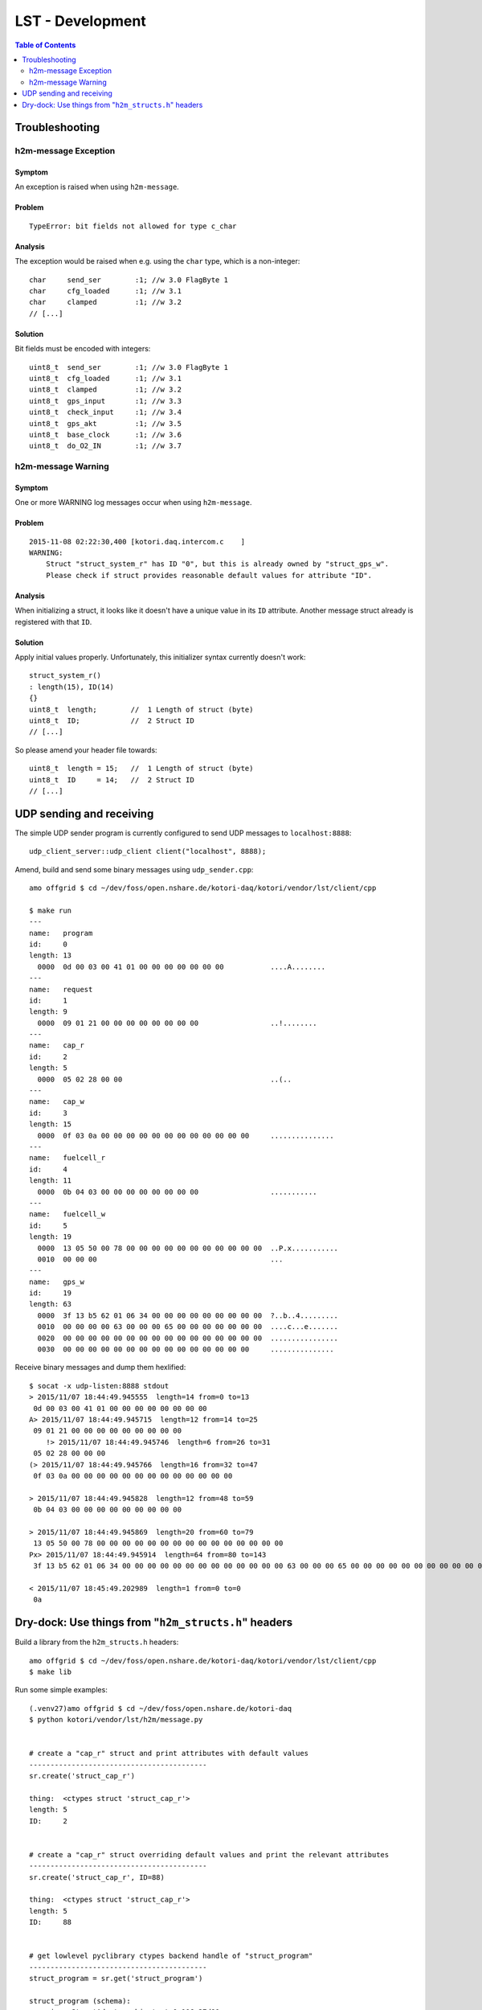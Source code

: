 .. _lst-development:

=================
LST - Development
=================

.. contents:: Table of Contents
   :local:
   :depth: 2


Troubleshooting
===============

h2m-message Exception
---------------------

Symptom
.......
An exception is raised when using ``h2m-message``.

Problem
.......
::

    TypeError: bit fields not allowed for type c_char

Analysis
........

The exception would be raised when e.g. using the ``char`` type, which is a non-integer::

    char     send_ser        :1; //w 3.0 FlagByte 1
    char     cfg_loaded      :1; //w 3.1
    char     clamped         :1; //w 3.2
    // [...]

Solution
........
Bit fields must be encoded with integers::

    uint8_t  send_ser        :1; //w 3.0 FlagByte 1
    uint8_t  cfg_loaded      :1; //w 3.1
    uint8_t  clamped         :1; //w 3.2
    uint8_t  gps_input       :1; //w 3.3
    uint8_t  check_input     :1; //w 3.4
    uint8_t  gps_akt         :1; //w 3.5
    uint8_t  base_clock      :1; //w 3.6
    uint8_t  do_O2_IN        :1; //w 3.7


h2m-message Warning
-------------------

Symptom
.......
One or more WARNING log messages occur when using ``h2m-message``.

Problem
.......
::

    2015-11-08 02:22:30,400 [kotori.daq.intercom.c    ]
    WARNING:
        Struct "struct_system_r" has ID "0", but this is already owned by "struct_gps_w".
        Please check if struct provides reasonable default values for attribute "ID".

Analysis
........
When initializing a struct, it looks like it doesn't have a unique value in its ``ID`` attribute.
Another message struct already is registered with that ``ID``.

Solution
........
Apply initial values properly. Unfortunately, this initializer syntax currently doesn't work::

    struct_system_r()
    : length(15), ID(14)
    {}
    uint8_t  length;        //  1 Length of struct (byte)
    uint8_t  ID;            //  2 Struct ID
    // [...]

So please amend your header file towards::

    uint8_t  length = 15;   //  1 Length of struct (byte)
    uint8_t  ID     = 14;   //  2 Struct ID
    // [...]



UDP sending and receiving
=========================

The simple UDP sender program is currently configured to send UDP messages to ``localhost:8888``::

    udp_client_server::udp_client client("localhost", 8888);


Amend, build and send some binary messages using ``udp_sender.cpp``::

    amo offgrid $ cd ~/dev/foss/open.nshare.de/kotori-daq/kotori/vendor/lst/client/cpp

    $ make run
    ---
    name:   program
    id:     0
    length: 13
      0000  0d 00 03 00 41 01 00 00 00 00 00 00 00           ....A........
    ---
    name:   request
    id:     1
    length: 9
      0000  09 01 21 00 00 00 00 00 00 00 00                 ..!........
    ---
    name:   cap_r
    id:     2
    length: 5
      0000  05 02 28 00 00                                   ..(..
    ---
    name:   cap_w
    id:     3
    length: 15
      0000  0f 03 0a 00 00 00 00 00 00 00 00 00 00 00 00     ...............
    ---
    name:   fuelcell_r
    id:     4
    length: 11
      0000  0b 04 03 00 00 00 00 00 00 00 00                 ...........
    ---
    name:   fuelcell_w
    id:     5
    length: 19
      0000  13 05 50 00 78 00 00 00 00 00 00 00 00 00 00 00  ..P.x...........
      0010  00 00 00                                         ...
    ---
    name:   gps_w
    id:     19
    length: 63
      0000  3f 13 b5 62 01 06 34 00 00 00 00 00 00 00 00 00  ?..b..4.........
      0010  00 00 00 00 63 00 00 00 65 00 00 00 00 00 00 00  ....c...e.......
      0020  00 00 00 00 00 00 00 00 00 00 00 00 00 00 00 00  ................
      0030  00 00 00 00 00 00 00 00 00 00 00 00 00 00 00     ...............


Receive binary messages and dump them hexlified::

    $ socat -x udp-listen:8888 stdout
    > 2015/11/07 18:44:49.945555  length=14 from=0 to=13
     0d 00 03 00 41 01 00 00 00 00 00 00 00 00
    A> 2015/11/07 18:44:49.945715  length=12 from=14 to=25
     09 01 21 00 00 00 00 00 00 00 00 00
        !> 2015/11/07 18:44:49.945746  length=6 from=26 to=31
     05 02 28 00 00 00
    (> 2015/11/07 18:44:49.945766  length=16 from=32 to=47
     0f 03 0a 00 00 00 00 00 00 00 00 00 00 00 00 00

    > 2015/11/07 18:44:49.945828  length=12 from=48 to=59
     0b 04 03 00 00 00 00 00 00 00 00 00

    > 2015/11/07 18:44:49.945869  length=20 from=60 to=79
     13 05 50 00 78 00 00 00 00 00 00 00 00 00 00 00 00 00 00 00
    Px> 2015/11/07 18:44:49.945914  length=64 from=80 to=143
     3f 13 b5 62 01 06 34 00 00 00 00 00 00 00 00 00 00 00 00 00 63 00 00 00 65 00 00 00 00 00 00 00 00 00 00 00 00 00 00 00 00 00 00 00 00 00 00 00 00 00 00 00 00 00 00 00 00 00 00 00 00 00 00 00

    < 2015/11/07 18:45:49.202989  length=1 from=0 to=0
     0a


Dry-dock: Use things from "``h2m_structs.h``" headers
=====================================================

Build a library from the ``h2m_structs.h`` headers::

    amo offgrid $ cd ~/dev/foss/open.nshare.de/kotori-daq/kotori/vendor/lst/client/cpp
    $ make lib


Run some simple examples::

    (.venv27)amo offgrid $ cd ~/dev/foss/open.nshare.de/kotori-daq
    $ python kotori/vendor/lst/h2m/message.py


    # create a "cap_r" struct and print attributes with default values
    ------------------------------------------
    sr.create('struct_cap_r')

    thing:  <ctypes struct 'struct_cap_r'>
    length: 5
    ID:     2


    # create a "cap_r" struct overriding default values and print the relevant attributes
    ------------------------------------------
    sr.create('struct_cap_r', ID=88)

    thing:  <ctypes struct 'struct_cap_r'>
    length: 5
    ID:     88


    # get lowlevel pyclibrary ctypes backend handle of "struct_program"
    ------------------------------------------
    struct_program = sr.get('struct_program')

    struct_program (schema):
    <__main__.StructAdapter object at 0x106e37d90>
    thing:       <class 'kotori.daq.intercom.pyclibrary_ext.backend_ctypes.s'>
    length:      <Field type=c_ubyte, ofs=0, size=1>
    ID:          <Field type=c_ubyte, ofs=1, size=1>
    send_ser:    <Field type=c_ubyte, ofs=2:0, bits=1>
    cfg_loaded:  <Field type=c_ubyte, ofs=2:1, bits=1>
    ------------------------------------------
    struct_program (instance):
    thing:       <ctypes struct 'struct_program'>
    length:      13
    ID:          0


    # get lowlevel pyclibrary ctypes backend handle of "struct_cap_r"
    ------------------------------------------
    thing:  <class 'kotori.daq.intercom.pyclibrary_ext.backend_ctypes.s'>
    length: <Field type=c_ubyte, ofs=0, size=1>
    ID:     <Field type=c_ubyte, ofs=1, size=1>
    FIELDS:
    [(u'length', <class 'ctypes.c_ubyte'>),
     (u'ID', <class 'ctypes.c_ubyte'>),
     (u'voltage_act', <class 'ctypes.c_ushort'>),
     (u'ck', <class 'ctypes.c_ubyte'>)]
    DEFAULTS:
    {u'ID': 2, u'length': 5}

